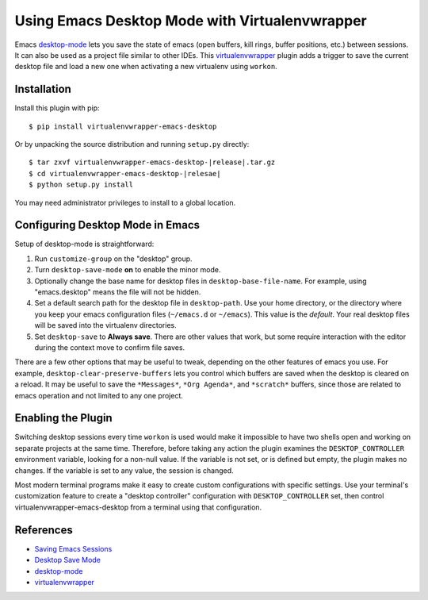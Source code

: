 =================================================
 Using Emacs Desktop Mode with Virtualenvwrapper
=================================================

Emacs desktop-mode_ lets you save the state of emacs (open buffers,
kill rings, buffer positions, etc.) between sessions.  It can also be
used as a project file similar to other IDEs.  This virtualenvwrapper_
plugin adds a trigger to save the current desktop file and load a new
one when activating a new virtualenv using ``workon``.

Installation
============

Install this plugin with pip::

  $ pip install virtualenvwrapper-emacs-desktop

Or by unpacking the source distribution and running ``setup.py`` directly::

  $ tar zxvf virtualenvwrapper-emacs-desktop-|release|.tar.gz
  $ cd virtualenvwrapper-emacs-desktop-|relesae|
  $ python setup.py install

You may need administrator privileges to install to a global location.

Configuring Desktop Mode in Emacs
=================================

Setup of desktop-mode is straightforward:

1. Run ``customize-group`` on the "desktop" group.

2. Turn ``desktop-save-mode`` **on** to enable the minor mode.

3. Optionally change the base name for desktop files in
   ``desktop-base-file-name``. For example, using "emacs.desktop"
   means the file will not be hidden.

4. Set a default search path for the desktop file in ``desktop-path``.
   Use your home directory, or the directory where you keep your emacs
   configuration files (``~/emacs.d`` or ``~/emacs``).  This value is
   the *default*.  Your real desktop files will be saved into the
   virtualenv directories.

5. Set ``desktop-save`` to **Always save**. There are other values
   that work, but some require interaction with the editor during the
   context move to confirm file saves.

There are a few other options that may be useful to tweak, depending
on the other features of emacs you use. For example,
``desktop-clear-preserve-buffers`` lets you control which buffers are
saved when the desktop is cleared on a reload.  It may be useful to
save the ``*Messages*``, ``*Org Agenda*``, and ``*scratch*`` buffers,
since those are related to emacs operation and not limited to any one
project.

Enabling the Plugin
===================

Switching desktop sessions every time ``workon`` is used would make it
impossible to have two shells open and working on separate projects at
the same time.  Therefore, before taking any action the plugin
examines the ``DESKTOP_CONTROLLER`` environment variable, looking for
a non-null value.  If the variable is not set, or is defined but
empty, the plugin makes no changes.  If the variable is set to any
value, the session is changed.

Most modern terminal programs make it easy to create custom
configurations with specific settings.  Use your terminal's
customization feature to create a "desktop controller" configuration
with ``DESKTOP_CONTROLLER`` set, then control
virtualenvwrapper-emacs-desktop from a terminal using that
configuration.

References
==========

* `Saving Emacs Sessions <http://www.gnu.org/software/emacs/manual/html_node/emacs/Saving-Emacs-Sessions.html>`__
* `Desktop Save Mode <http://www.gnu.org/s/emacs/manual/html_node/elisp/Desktop-Save-Mode.html>`__
* desktop-mode_
* virtualenvwrapper_

.. _desktop-mode: http://www.emacswiki.org/emacs/DeskTop

.. _virtualenvwrapper: http://www.doughellmann.com/projects/virtualenvwrapper/
